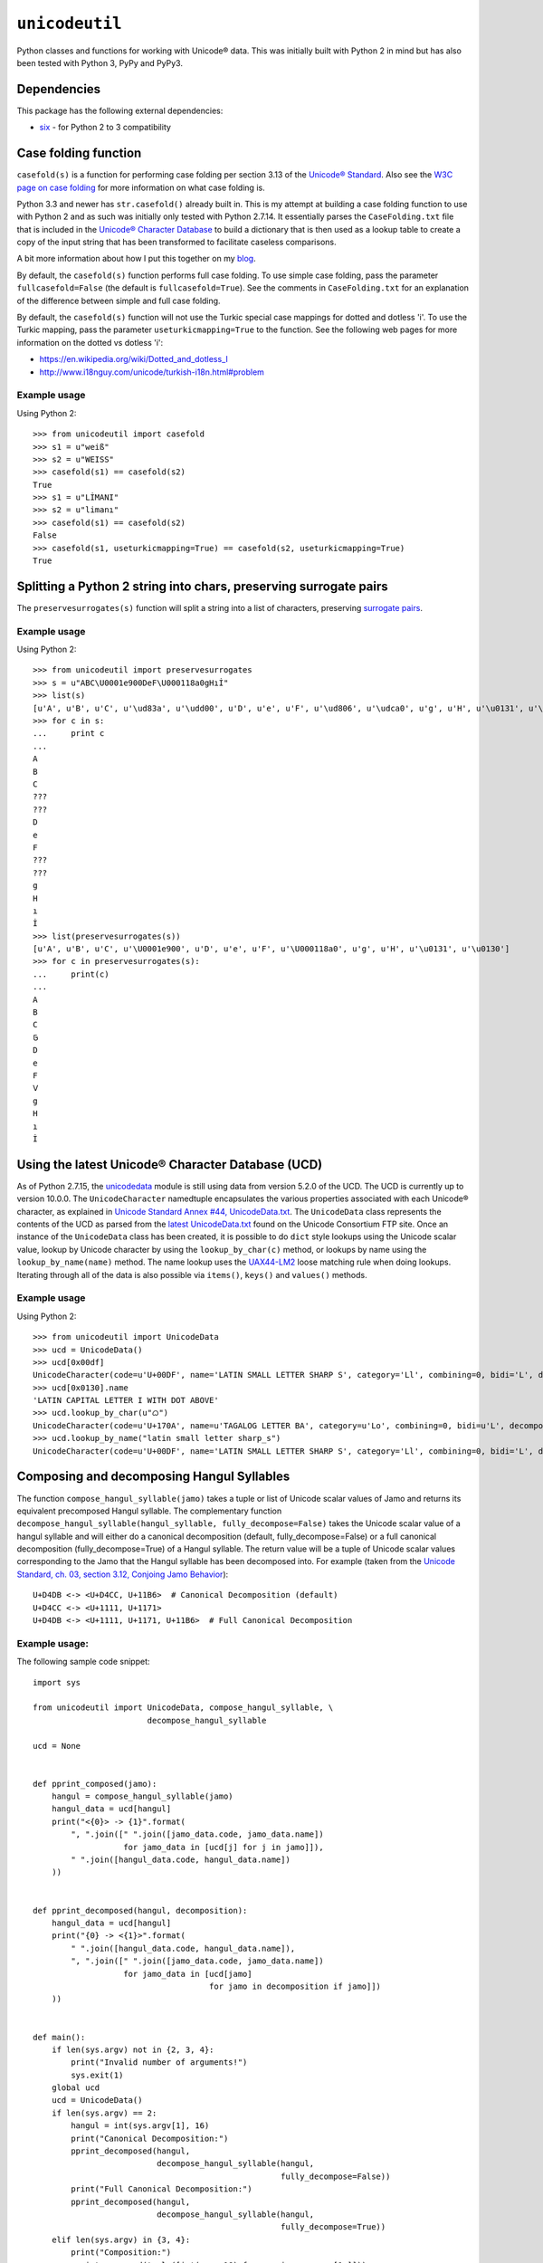 ``unicodeutil``
===============

Python classes and functions for working with Unicode® data.  This was initially built with Python 2 in mind but has also been tested with Python 3, PyPy and PyPy3.


Dependencies
------------

This package has the following external dependencies:

* `six <https://pythonhosted.org/six/>`_ - for Python 2 to 3 compatibility


Case folding function
---------------------

``casefold(s)`` is a function for performing case folding per section 3.13 of the `Unicode® Standard <https://www.unicode.org/versions/latest/ch03.pdf>`_.  Also see the `W3C page on case folding <https://www.w3.org/International/wiki/Case_folding>`_ for more information on what case folding is.

Python 3.3 and newer has ``str.casefold()`` already built in.  This is my attempt at building a case folding function to use with Python 2 and as such was initially only tested with Python 2.7.14.  It essentially parses the ``CaseFolding.txt`` file that is included in the `Unicode® Character Database <https://www.unicode.org/ucd/>`_ to build a dictionary that is then used as a lookup table to create a copy of the input string that has been transformed to facilitate caseless comparisons.

A bit more information about how I put this together on my `blog <http://www.leonidessaguisagjr.name/?p=231>`_.

By default, the ``casefold(s)`` function performs full case folding.  To use simple case folding, pass the parameter ``fullcasefold=False`` (the default is ``fullcasefold=True``).  See the comments in ``CaseFolding.txt`` for an explanation of the difference between simple and full case folding.

By default, the ``casefold(s)`` function will not use the Turkic special case mappings for dotted and dotless 'i'.  To use the Turkic mapping, pass the parameter ``useturkicmapping=True`` to the function.  See the following web pages for more information on the dotted vs dotless 'i':

* https://en.wikipedia.org/wiki/Dotted_and_dotless_I
* http://www.i18nguy.com/unicode/turkish-i18n.html#problem


Example usage
^^^^^^^^^^^^^

Using Python 2::

   >>> from unicodeutil import casefold
   >>> s1 = u"weiß"
   >>> s2 = u"WEISS"
   >>> casefold(s1) == casefold(s2)
   True
   >>> s1 = u"LİMANI"
   >>> s2 = u"limanı"
   >>> casefold(s1) == casefold(s2)
   False
   >>> casefold(s1, useturkicmapping=True) == casefold(s2, useturkicmapping=True)
   True


Splitting a Python 2 string into chars, preserving surrogate pairs
-------------------------------------------------------------------------

The ``preservesurrogates(s)`` function will split a string into a list of characters, preserving `surrogate pairs <https://www.unicode.org/glossary/#surrogate_pair>`_.

Example usage
^^^^^^^^^^^^^

Using Python 2::

   >>> from unicodeutil import preservesurrogates
   >>> s = u"ABC\U0001e900DeF\U000118a0gHıİ"
   >>> list(s)
   [u'A', u'B', u'C', u'\ud83a', u'\udd00', u'D', u'e', u'F', u'\ud806', u'\udca0', u'g', u'H', u'\u0131', u'\u0130']
   >>> for c in s:
   ...     print c
   ...
   A
   B
   C
   ???
   ???
   D
   e
   F
   ???
   ???
   g
   H
   ı
   İ
   >>> list(preservesurrogates(s))
   [u'A', u'B', u'C', u'\U0001e900', u'D', u'e', u'F', u'\U000118a0', u'g', u'H', u'\u0131', u'\u0130']
   >>> for c in preservesurrogates(s):
   ...     print(c)
   ...
   A
   B
   C
   𞤀
   D
   e
   F
   𑢠
   g
   H
   ı
   İ

Using the latest Unicode® Character Database (UCD)
--------------------------------------------------

As of Python 2.7.15, the `unicodedata <https://docs.python.org/2/library/unicodedata.html>`_ module is still using data from version 5.2.0 of the UCD.  The UCD is currently up to version 10.0.0.  The ``UnicodeCharacter`` namedtuple encapsulates the various properties associated with each Unicode® character, as explained in `Unicode Standard Annex #44, UnicodeData.txt <https://www.unicode.org/reports/tr44/#UnicodeData.txt>`_.  The ``UnicodeData`` class represents the contents of the UCD as parsed from the `latest UnicodeData.txt <ftp://ftp.unicode.org/Public/UCD/latest/ucd/UnicodeData.txt>`_ found on the Unicode Consortium FTP site.  Once an instance of the ``UnicodeData`` class has been created, it is possible to do ``dict`` style lookups using the Unicode scalar value, lookup by Unicode character by using the ``lookup_by_char(c)`` method, or lookups by name using the ``lookup_by_name(name)`` method.  The name lookup uses the `UAX44-LM2 <https://www.unicode.org/reports/tr44/#UAX44-LM2>`_ loose matching rule when doing lookups.  Iterating through all of the data is also possible via ``items()``, ``keys()`` and ``values()`` methods.

Example usage
^^^^^^^^^^^^^

Using Python 2::

   >>> from unicodeutil import UnicodeData
   >>> ucd = UnicodeData()
   >>> ucd[0x00df]
   UnicodeCharacter(code=u'U+00DF', name='LATIN SMALL LETTER SHARP S', category='Ll', combining=0, bidi='L', decomposition='', decimal='', digit='', numeric='', mirrored='N', unicode_1_name='', iso_comment='', uppercase='', lowercase='', titlecase='')
   >>> ucd[0x0130].name
   'LATIN CAPITAL LETTER I WITH DOT ABOVE'
   >>> ucd.lookup_by_char(u"ᜊ")
   UnicodeCharacter(code=u'U+170A', name=u'TAGALOG LETTER BA', category=u'Lo', combining=0, bidi=u'L', decomposition=u'', decimal=u'', digit=u'', numeric=u'', mirrored=u'N', unicode_1_name=u'', iso_comment=u'', uppercase=u'', lowercase=u'', titlecase=u'')
   >>> ucd.lookup_by_name("latin small letter sharp_s")
   UnicodeCharacter(code=u'U+00DF', name='LATIN SMALL LETTER SHARP S', category='Ll', combining=0, bidi='L', decomposition='', decimal='', digit='', numeric='', mirrored='N', unicode_1_name='', iso_comment='', uppercase='', lowercase='', titlecase='')


Composing and decomposing Hangul Syllables
------------------------------------------

The function ``compose_hangul_syllable(jamo)`` takes a tuple or list of Unicode scalar values of Jamo and returns its equivalent precomposed Hangul syllable.  The complementary function ``decompose_hangul_syllable(hangul_syllable, fully_decompose=False)`` takes the Unicode scalar value of a hangul syllable and will either do a canonical decomposition (default, fully_decompose=False) or a full canonical decomposition (fully_decompose=True) of a Hangul syllable.  The return value will be a tuple of Unicode scalar values corresponding to the Jamo that the Hangul syllable has been decomposed into.  For example (taken from the `Unicode Standard, ch. 03, section 3.12, Conjoing Jamo Behavior <https://www.unicode.org/versions/latest/ch03.pdf>`_)::

   U+D4DB <-> <U+D4CC, U+11B6>  # Canonical Decomposition (default)
   U+D4CC <-> <U+1111, U+1171>
   U+D4DB <-> <U+1111, U+1171, U+11B6>  # Full Canonical Decomposition

Example usage:
^^^^^^^^^^^^^^

The following sample code snippet::

   import sys

   from unicodeutil import UnicodeData, compose_hangul_syllable, \
                           decompose_hangul_syllable

   ucd = None


   def pprint_composed(jamo):
       hangul = compose_hangul_syllable(jamo)
       hangul_data = ucd[hangul]
       print("<{0}> -> {1}".format(
           ", ".join([" ".join([jamo_data.code, jamo_data.name])
                      for jamo_data in [ucd[j] for j in jamo]]),
           " ".join([hangul_data.code, hangul_data.name])
       ))


   def pprint_decomposed(hangul, decomposition):
       hangul_data = ucd[hangul]
       print("{0} -> <{1}>".format(
           " ".join([hangul_data.code, hangul_data.name]),
           ", ".join([" ".join([jamo_data.code, jamo_data.name])
                      for jamo_data in [ucd[jamo]
                                        for jamo in decomposition if jamo]])
       ))


   def main():
       if len(sys.argv) not in {2, 3, 4}:
           print("Invalid number of arguments!")
           sys.exit(1)
       global ucd
       ucd = UnicodeData()
       if len(sys.argv) == 2:
           hangul = int(sys.argv[1], 16)
           print("Canonical Decomposition:")
           pprint_decomposed(hangul,
                             decompose_hangul_syllable(hangul,
                                                       fully_decompose=False))
           print("Full Canonical Decomposition:")
           pprint_decomposed(hangul,
                             decompose_hangul_syllable(hangul,
                                                       fully_decompose=True))
       elif len(sys.argv) in {3, 4}:
           print("Composition:")
           pprint_composed(tuple([int(arg, 16) for arg in sys.argv[1:]]))


   if __name__ == "__main__":
       main()

Will produce the following (tested in Python 2 and Python 3)::

   $ python pprint_hangul.py 0xD4DB
   Canonical Decomposition:
   U+D4DB HANGUL SYLLABLE PWILH -> <U+D4CC HANGUL SYLLABLE PWI, U+11B6 HANGUL JONGSEONG RIEUL-HIEUH>
   Full Canonical Decomposition:
   U+D4DB HANGUL SYLLABLE PWILH -> <U+1111 HANGUL CHOSEONG PHIEUPH, U+1171 HANGUL JUNGSEONG WI, U+11B6 HANGUL JONGSEONG RIEUL-HIEUH>
   $ python3 pprint_hangul.py 0xD4CC 0x11B6
   Composition:
   <U+D4CC HANGUL SYLLABLE PWI, U+11B6 HANGUL JONGSEONG RIEUL-HIEUH> -> U+D4DB HANGUL SYLLABLE PWILH
   $ pypy pprint_hangul.py 0x1111 0x1171 0x11b6
   Composition:
   <U+1111 HANGUL CHOSEONG PHIEUPH, U+1171 HANGUL JUNGSEONG WI, U+11B6 HANGUL JONGSEONG RIEUL-HIEUH> -> U+D4DB HANGUL SYLLABLE PWILH


License
-------

This is released under an MIT license.  See the ``LICENSE`` file in this repository for more information.

The included ``CaseFolding.txt``, ``HangulSyllableType.txt``, ``Jamo.txt`` and ``UnicodeData.txt`` files are part of the Unicode® Character Database that is published by Unicode, Inc.  Please consult the `Unicode® Terms of Use <https://www.unicode.org/copyright.html>`_ prior to use.


